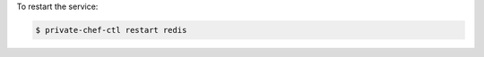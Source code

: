 .. This is an included how-to. 


To restart the service:

.. code-block:: bash

   $ private-chef-ctl restart redis